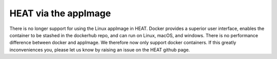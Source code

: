 HEAT via the appImage
#####################

There is no longer support for using the Linux appImage in HEAT.  Docker provides a superior user interface,
enables the container to be stashed in the dockerhub repo, and can run on Linux, macOS, and windows.  There
is no performance difference between docker and appImage.  We therefore now only support docker containers.
If this greatly inconveniences you, please let us know by raising an issue on the HEAT github page.
